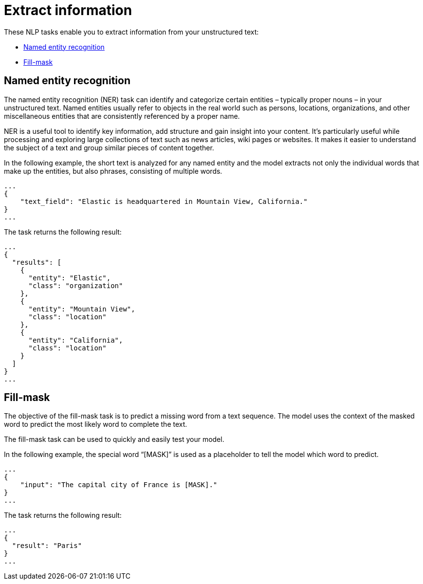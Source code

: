 [[ml-nlp-extract-info]]
= Extract information

:keywords: {ml-init}, {stack}, {nlp}, named entity recognition, fill mask
:description: NLP tasks that extract information from unstructured text. 

These NLP tasks enable you to extract information from your unstructured text:

* <<ml-nlp-ner>>
* <<ml-nlp-mask>>


[discrete]
[[ml-nlp-ner]]
== Named entity recognition

The named entity recognition (NER) task can identify and categorize certain 
entities – typically proper nouns – in your unstructured text. Named entities 
usually refer to objects in the real world such as persons, locations, 
organizations, and other miscellaneous entities that are consistently referenced 
by a proper name.

NER is a useful tool to identify key information, add structure and gain 
insight into your content. It's particularly useful while processing and exploring large collections of text 
such as news articles, wiki pages or websites. It makes it easier to understand 
the subject of a text and group similar pieces of content together.

In the following example, the short text is analyzed for any named entity and 
the model extracts not only the individual words that make up the entities, but 
also phrases, consisting of multiple words.

[source,js]
----------------------------------
...
{
    "text_field": "Elastic is headquartered in Mountain View, California."
}
...
----------------------------------
// NOTCONSOLE


The task returns the following result:

[source,js]
----------------------------------
...
{
  "results": [
    {
      "entity": "Elastic",
      "class": "organization"
    },
    {
      "entity": "Mountain View",
      "class": "location"
    },
    {
      "entity": "California",
      "class": "location"
    }
  ]
}
...
----------------------------------
// NOTCONSOLE


[discrete]
[[ml-nlp-mask]]
== Fill-mask

The objective of the fill-mask task is to predict a missing word from a text 
sequence. The model uses the context of the masked word to predict the most 
likely word to complete the text.

The fill-mask task can be used to quickly and easily test your model.

In the following example, the special word “[MASK]” is used as a placeholder to 
tell the model which word to predict.

[source,js]
----------------------------------
...
{
    "input": "The capital city of France is [MASK]."
}
...
----------------------------------
// NOTCONSOLE

The task returns the following result:

[source,js]
----------------------------------
...
{
  "result": "Paris"
}
...
----------------------------------
// NOTCONSOLE